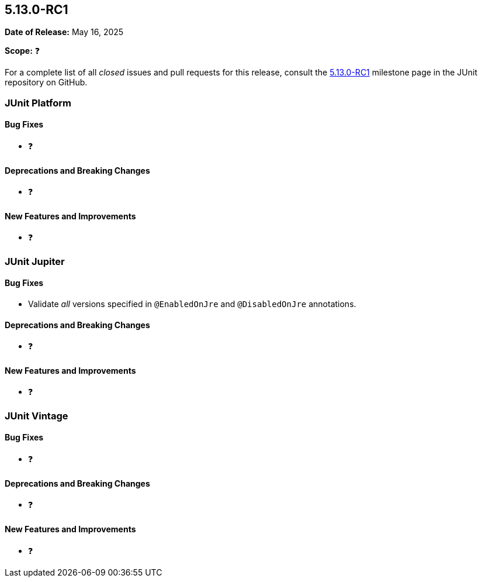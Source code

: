 [[release-notes-5.13.0-RC1]]
== 5.13.0-RC1

*Date of Release:* May 16, 2025

*Scope:* ❓

For a complete list of all _closed_ issues and pull requests for this release, consult the
link:{junit5-repo}+/milestone/96?closed=1+[5.13.0-RC1] milestone page in the JUnit
repository on GitHub.


[[release-notes-5.13.0-RC1-junit-platform]]
=== JUnit Platform

[[release-notes-5.13.0-RC1-junit-platform-bug-fixes]]
==== Bug Fixes

* ❓

[[release-notes-5.13.0-RC1-junit-platform-deprecations-and-breaking-changes]]
==== Deprecations and Breaking Changes

* ❓

[[release-notes-5.13.0-RC1-junit-platform-new-features-and-improvements]]
==== New Features and Improvements

* ❓


[[release-notes-5.13.0-RC1-junit-jupiter]]
=== JUnit Jupiter

[[release-notes-5.13.0-RC1-junit-jupiter-bug-fixes]]
==== Bug Fixes

* Validate _all_ versions specified in `@EnabledOnJre` and `@DisabledOnJre` annotations.

[[release-notes-5.13.0-RC1-junit-jupiter-deprecations-and-breaking-changes]]
==== Deprecations and Breaking Changes

* ❓

[[release-notes-5.13.0-RC1-junit-jupiter-new-features-and-improvements]]
==== New Features and Improvements

* ❓


[[release-notes-5.13.0-RC1-junit-vintage]]
=== JUnit Vintage

[[release-notes-5.13.0-RC1-junit-vintage-bug-fixes]]
==== Bug Fixes

* ❓

[[release-notes-5.13.0-RC1-junit-vintage-deprecations-and-breaking-changes]]
==== Deprecations and Breaking Changes

* ❓

[[release-notes-5.13.0-RC1-junit-vintage-new-features-and-improvements]]
==== New Features and Improvements

* ❓
